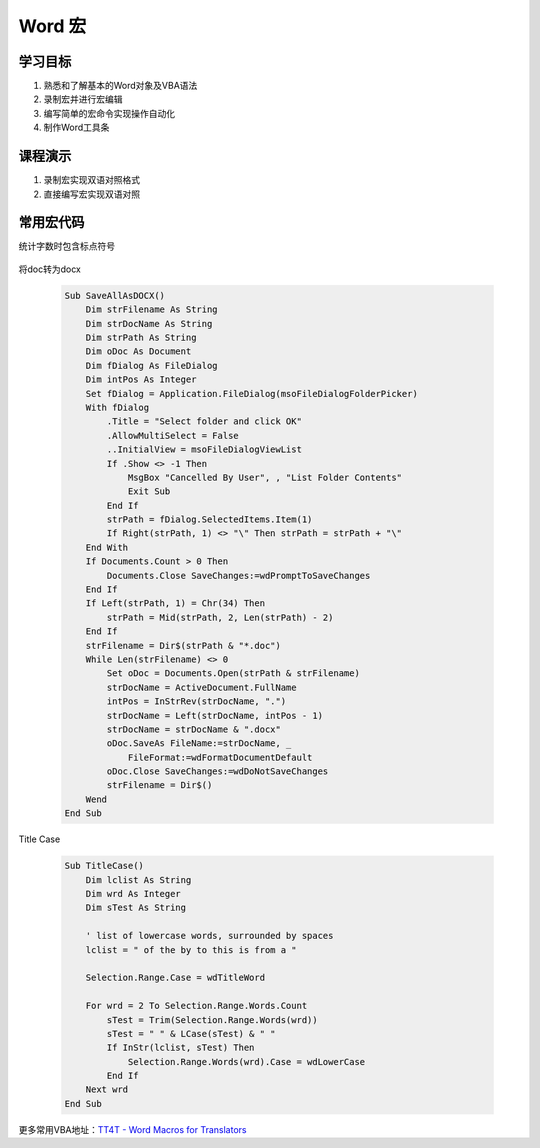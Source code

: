 ==================
Word 宏
==================

学习目标
===============

#. 熟悉和了解基本的Word对象及VBA语法
#. 录制宏并进行宏编辑
#. 编写简单的宏命令实现操作自动化
#. 制作Word工具条

课程演示
==========

#. 录制宏实现双语对照格式
#. 直接编写宏实现双语对照


常用宏代码
===============

统计字数时包含标点符号

 .. code-blocl:: vba

    Sub count_space()
        Selection.WholeStory
        Selection.Find.ClearFormatting
        Selection.Find.Replacement.ClearFormatting
        With Selection.Find
            .Text = "(['""\,\.\;\?\!/\-\':+])[ ^13]"
            .Replacement.Text = " " & "\1" & " "
            .Forward = True
            .Wrap = wdFindContinue
            .MatchWildcards = True
        End With
        Selection.Find.Execute Replace:=wdReplaceAll
        MsgBox ActiveDocument.ComputeStatistics(statistic:=wdStatisticWords, IncludeFootnotesAndEndnotes:=True) & "words"
        ActiveDocument.Undo 1
    End Sub

将doc转为docx

 .. code-block:: vba

    Sub SaveAllAsDOCX()
        Dim strFilename As String
        Dim strDocName As String
        Dim strPath As String
        Dim oDoc As Document
        Dim fDialog As FileDialog
        Dim intPos As Integer
        Set fDialog = Application.FileDialog(msoFileDialogFolderPicker)
        With fDialog
            .Title = "Select folder and click OK"
            .AllowMultiSelect = False
            ..InitialView = msoFileDialogViewList
            If .Show <> -1 Then
                MsgBox "Cancelled By User", , "List Folder Contents"
                Exit Sub
            End If
            strPath = fDialog.SelectedItems.Item(1)
            If Right(strPath, 1) <> "\" Then strPath = strPath + "\"
        End With
        If Documents.Count > 0 Then
            Documents.Close SaveChanges:=wdPromptToSaveChanges
        End If
        If Left(strPath, 1) = Chr(34) Then
            strPath = Mid(strPath, 2, Len(strPath) - 2)
        End If
        strFilename = Dir$(strPath & "*.doc")
        While Len(strFilename) <> 0
            Set oDoc = Documents.Open(strPath & strFilename)
            strDocName = ActiveDocument.FullName
            intPos = InStrRev(strDocName, ".")
            strDocName = Left(strDocName, intPos - 1)
            strDocName = strDocName & ".docx"
            oDoc.SaveAs FileName:=strDocName, _
                FileFormat:=wdFormatDocumentDefault
            oDoc.Close SaveChanges:=wdDoNotSaveChanges
            strFilename = Dir$()
        Wend
    End Sub

Title Case 

 .. code-block:: vba

    Sub TitleCase()
        Dim lclist As String
        Dim wrd As Integer
        Dim sTest As String

        ' list of lowercase words, surrounded by spaces
        lclist = " of the by to this is from a "

        Selection.Range.Case = wdTitleWord

        For wrd = 2 To Selection.Range.Words.Count
            sTest = Trim(Selection.Range.Words(wrd))
            sTest = " " & LCase(sTest) & " "
            If InStr(lclist, sTest) Then
                Selection.Range.Words(wrd).Case = wdLowerCase
            End If
        Next wrd
    End Sub


更多常用VBA地址：`TT4T - Word Macros for Translators <http://necco.ca/dv/word_macros.htm>`_
